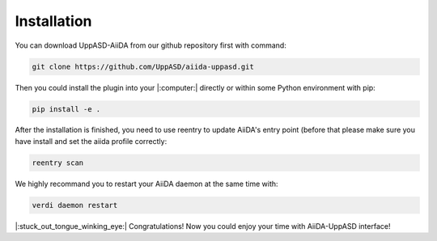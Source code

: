 Installation
============================

You can download UppASD-AiiDA from our github repository first with command:

.. code-block::

    git clone https://github.com/UppASD/aiida-uppasd.git

Then you could install the plugin into your |:computer:| directly or within some Python environment with pip:

.. code-block::
    
    pip install -e .

After the installation is finished, you need to use reentry to update AiiDA's entry point (before that please make sure you have install and set the aiida profile correctly:

.. code-block::

    reentry scan

    
We highly recommand you to restart your AiiDA daemon at the same time with:

.. code-block::

    verdi daemon restart

|:stuck_out_tongue_winking_eye:| Congratulations! Now you could enjoy your time with AiiDA-UppASD interface! 


